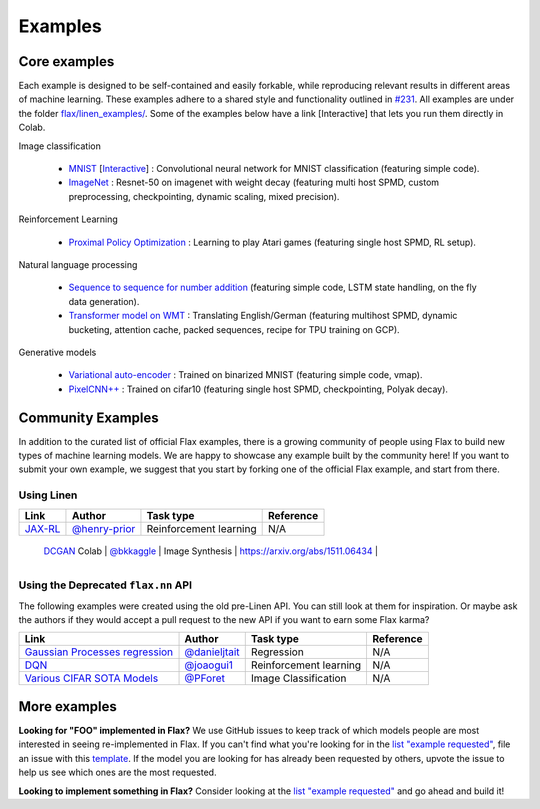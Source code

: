 Examples
=============

Core examples
-------------

Each example is designed to be self-contained and easily forkable, while
reproducing relevant results in different areas of machine learning. These
examples adhere to a shared style and functionality outlined in `#231`_. All
examples are under the folder `flax/linen_examples/
<https://github.com/google/flax/tree/master/linen_examples/>`__. Some of the
examples below have a link [Interactive] that lets you run them directly in
Colab.

.. _#231: https://github.com/google/flax/issues/231


Image classification

   -  `MNIST <https://github.com/google/flax/tree/master/linen_examples/mnist/>`__ [`Interactive
      <https://colab.research.google.com/github/google/flax/blob/master/linen_examples/mnist/mnist.ipynb>`__] :
      Convolutional neural network for MNIST classification (featuring simple code).
   -  `ImageNet <https://github.com/google/flax/tree/master/linen_examples/imagenet/>`__ :
      Resnet-50 on imagenet with weight decay (featuring multi host SPMD, custom
      preprocessing, checkpointing, dynamic scaling, mixed precision).

Reinforcement Learning

   -  `Proximal Policy
      Optimization <https://github.com/google/flax/tree/master/linen_examples/ppo/>`__ :
      Learning to play Atari games (featuring single host SPMD, RL setup).

Natural language processing

   -  `Sequence to sequence for number
      addition <https://github.com/google/flax/tree/master/linen_examples/seq2seq/>`__
      (featuring simple code, LSTM state handling, on the fly data generation).
   -  `Transformer model on
      WMT <https://github.com/google/flax/tree/master/linen_examples/wmt/>`__ :
      Translating English/German (featuring multihost SPMD, dynamic bucketing, attention cache,
      packed sequences, recipe for TPU training on GCP).

Generative models

   -  `Variational
      auto-encoder <https://github.com/google/flax/tree/master/linen_examples/vae/>`__ :
      Trained on binarized MNIST (featuring simple code, vmap).
   -  `PixelCNN++ <https://github.com/google/flax/tree/master/linen_examples/pixelcnn/>`__ :
      Trained on cifar10 (featuring single host SPMD, checkpointing, Polyak decay).


Community Examples
--------------------------------

In addition to the curated list of official Flax examples, there is a growing
community of people using Flax to build new types of machine learning models. We
are happy to showcase any example built by the community here! If you want to
submit your own example, we suggest that you start by forking one of the
official Flax example, and start from there.

Using Linen
~~~~~~~~~~~~~~~~~~~~

+----------------------------------+-----------------+------------------------+----------------------------------+
|               Link               |     Author      |       Task type        |            Reference             |
+==================================+=================+========================+==================================+
| `JAX-RL`_                        | `@henry-prior`_ | Reinforcement learning | N/A                              |
+----------------------------------+-----------------+------------------------+----------------------------------+
 | `DCGAN`_ Colab                   | `@bkkaggle`_    | Image Synthesis        | https://arxiv.org/abs/1511.06434 |
+----------------------------------+-----------------+------------------------+----------------------------------+

.. _`JAX-RL`: https://github.com/henry-prior/jax-rl
.. _`DCGAN`: https://github.com/bkkaggle/jax-dcgan
.. _`@bkkaggle`: https://github.com/bkkaggle

Using the Deprecated ``flax.nn`` API
~~~~~~~~~~~~~~~~~~~~

The following examples were created using the old pre-Linen API. You can still
look at them for inspiration. Or maybe ask the authors if they would accept a
pull request to the new API if you want to earn some Flax karma?

+----------------------------------+-----------------+------------------------+----------------------------------+
|               Link               |     Author      |       Task type        |            Reference             |
+==================================+=================+========================+==================================+
| `Gaussian Processes regression`_ | `@danieljtait`_ | Regression             | N/A                              |
+----------------------------------+-----------------+------------------------+----------------------------------+
| `DQN`_                           | `@joaogui1`_    | Reinforcement learning | N/A                              |
+----------------------------------+-----------------+------------------------+----------------------------------+
| `Various CIFAR SOTA Models`_     | `@PForet`_      | Image Classification   | N/A                              |
+----------------------------------+-----------------+------------------------+----------------------------------+

.. _`Gaussian Processes regression`: https://github.com/danieljtait/ladax/tree/master/examples
.. _`DQN`: https://github.com/joaogui1/RL-JAX/tree/master/DQN
.. _`Various CIFAR SOTA Models`: https://github.com/google-research/google-research/tree/master/flax_models/cifar
.. _`DCGAN`: https://github.com/bkkaggle/jax-dcgan
.. _`@danieljtait`: https://github.com/danieljtait
.. _`@henry-prior`: https://github.com/henry-prior
.. _`@joaogui1`: https://github.com/joaogui1
.. _`@PForet`: https://github.com/PForet

More examples
-------------

**Looking for "FOO" implemented in Flax?** We use GitHub issues to keep track of
which models people are most interested in seeing re-implemented in Flax. If you
can't find what you're looking for in the `list "example requested"`_, file an
issue with this template_. If the model you are looking for has already been
requested by others, upvote the issue to help us see which ones are the most
requested.

**Looking to implement something in Flax?** Consider looking at the `list
"example requested"`_ and go ahead and build it!

.. _`list "example requested"`: https://github.com/google/flax/labels/example%20request
.. _template: https://github.com/google/flax/issues/new?assignees=&template=example_request.md&title=
